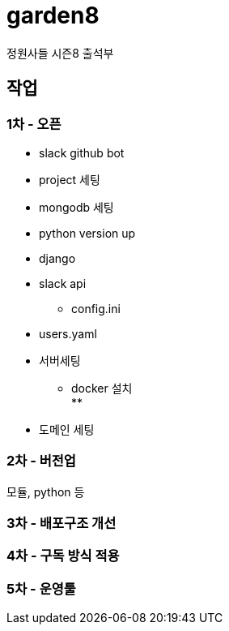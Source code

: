 :hardbreaks:

= garden8

정원사들 시즌8 출석부


== 작업

=== 1차 - 오픈
* slack github bot
* project 세팅
* mongodb 세팅

* python version up
* django
* slack api
** config.ini

* users.yaml
* 서버세팅
** docker 설치
**
* 도메인 세팅

=== 2차 - 버전업

모듈, python 등


=== 3차 - 배포구조 개선


=== 4차 - 구독 방식 적용


=== 5차 - 운영툴

